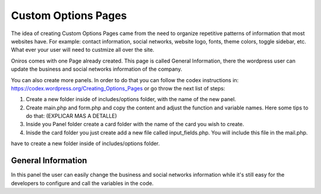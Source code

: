 Custom Options Pages
=======================
The idea of creating Custom Options Pages came from the need to organize repetitive patterns of information that most websites have. For example: contact information, social networks, website logo, fonts, theme colors, toggle sidebar, etc. What ever your user will need to custmize all over the site.

Oniros comes with one Page already created. This page is called General Information, there the wordpress user can update the business and social networks information of the company. 

You can also create more panels. In order to do that you can follow the codex instructions in: `https://codex.wordpress.org/Creating_Options_Pages <https://codex.wordpress.org/Creating_Options_Pages>`_ or go throw the next list of steps:

1. Create a new folder inside of includes/options folder, with the name of the new panel.
2. Create main.php and form.php and copy the content and adjust the function and variable names. Here some tips to do that: (EXPLICAR MAS A DETALLE)
3. Inside you Panel folder create a card folder with the name of the card you wish to create.
4. Inisde the card folder you just create add a new file called input_fields.php. You will include this file in the mail.php. 


have to create a new folder inside of includes/options folder. 

General Information
---------------------
In this panel the user can easily change the business and social networks information while it's still easy for the developers to configure and call the variables in the code.

